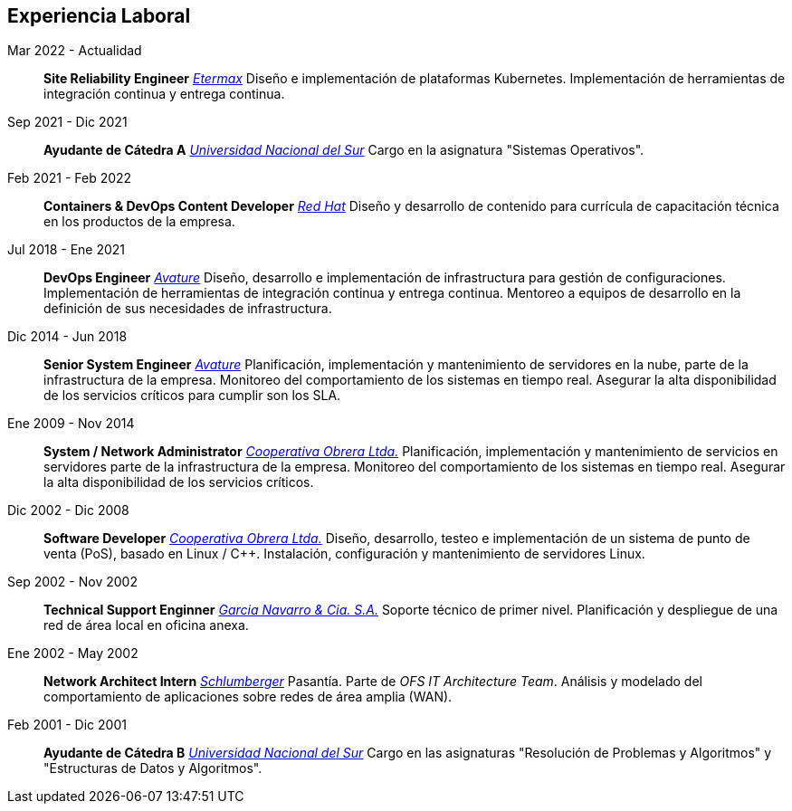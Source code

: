 [#work-experience]
== Experiencia Laboral

Mar 2022 - Actualidad:: **Site Reliability Engineer**
__https://etermax.com/[Etermax]__
Diseño e implementación de plataformas Kubernetes. Implementación de herramientas de integración continua y entrega continua.
Sep 2021 - Dic 2021:: **Ayudante de Cátedra A**
__https://www.uns.edu.ar/[Universidad Nacional del Sur]__ Cargo en la asignatura "Sistemas Operativos".
Feb 2021 - Feb 2022:: **Containers & DevOps Content Developer**
__https://www.redhat.com/[Red Hat]__
Diseño y desarrollo de contenido para currícula de capacitación técnica en los productos de la empresa. 
Jul 2018 - Ene 2021:: **DevOps Engineer**
__https://www.avature.net/[Avature]__
Diseño, desarrollo e implementación de infrastructura para gestión de configuraciones. Implementación de herramientas de integración continua y entrega continua. Mentoreo a equipos de desarrollo en la definición de sus necesidades de infrastructura.
Dic 2014 - Jun 2018:: **Senior System Engineer**
__https://www.avature.net/[Avature]__
Planificación, implementación y mantenimiento de servidores en la nube, parte de la infrastructura de la empresa. Monitoreo del comportamiento de los sistemas en tiempo real. Asegurar la alta disponibilidad de los servicios críticos para cumplir son los SLA. 
Ene 2009 - Nov 2014:: **System / Network Administrator**
__https://cooperativaobrera.coop/[Cooperativa Obrera Ltda.]__
Planificación, implementación y mantenimiento de servicios en servidores parte de la infrastructura de la empresa. Monitoreo del comportamiento de los sistemas en tiempo real. Asegurar la alta disponibilidad de los servicios críticos.
Dic 2002 - Dic 2008:: **Software Developer**
__https://cooperativaobrera.coop/[Cooperativa Obrera Ltda.]__
Diseño, desarrollo, testeo e implementación de un sistema de punto de venta (PoS), basado en Linux / C++. Instalación, configuración y mantenimiento de servidores Linux.
Sep 2002 - Nov 2002:: **Technical Support Enginner**
__http://www.pullman.com.ar/[Garcia Navarro & Cia. S.A.]__
Soporte técnico de primer nivel. Planificación y despliegue de una red de área local en oficina anexa.
Ene 2002 - May 2002:: **Network Architect Intern**
__https://www.slb.com/[Schlumberger]__
Pasantía. Parte de _OFS IT Architecture Team_. Análisis y modelado del comportamiento de aplicaciones sobre redes de área amplia (WAN).
Feb 2001 - Dic 2001:: **Ayudante de Cátedra B**
__https://www.uns.edu.ar/[Universidad Nacional del Sur]__ Cargo en las asignaturas "Resolución de Problemas y Algoritmos" y "Estructuras de Datos y Algoritmos".